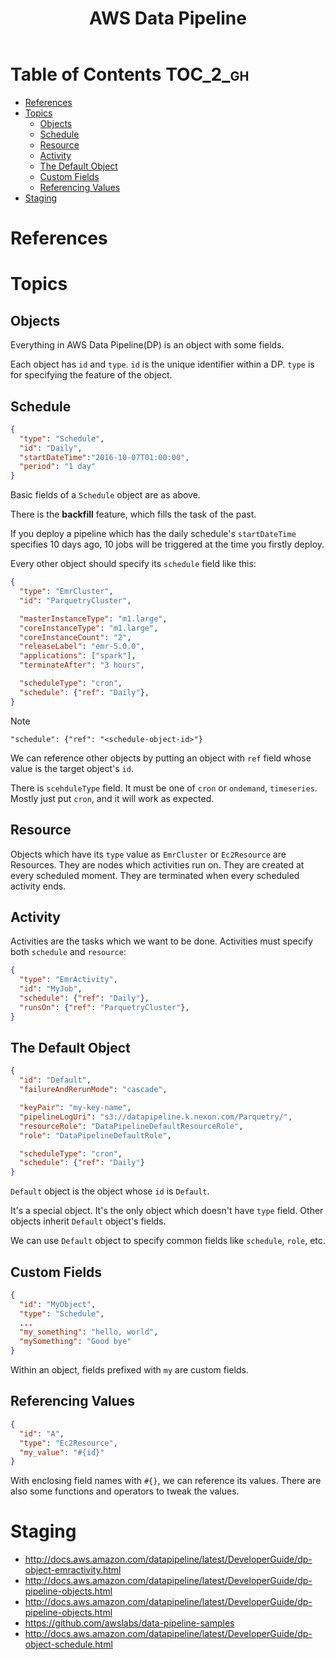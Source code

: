 #+TITLE: AWS Data Pipeline

* Table of Contents                                                :TOC_2_gh:
- [[#references][References]]
- [[#topics][Topics]]
  - [[#objects][Objects]]
  - [[#schedule][Schedule]]
  - [[#resource][Resource]]
  - [[#activity][Activity]]
  - [[#the-default-object][The Default Object]]
  - [[#custom-fields][Custom Fields]]
  - [[#referencing-values][Referencing Values]]
- [[#staging][Staging]]

* References
* Topics
** Objects
Everything in AWS Data Pipeline(DP) is an object with some fields.  

Each object has ~id~ and ~type~.  
~id~ is the unique identifier within a DP.  
~type~ is for specifying the feature of the object.

** Schedule
#+BEGIN_SRC json
  {
    "type": "Schedule",
    "id": "Daily",
    "startDateTime":"2016-10-07T01:00:00",
    "period": "1 day"
  }
#+END_SRC

Basic fields of a ~Schedule~ object are as above.  

There is the *backfill* feature, which fills the task of the past.  

If you deploy a pipeline which has the daily schedule's ~startDateTime~ specifies 10 days ago,  
10 jobs will be triggered at the time you firstly deploy.

Every other object should specify its ~schedule~ field like this:

#+BEGIN_SRC json
  {
    "type": "EmrCluster",
    "id": "ParquetryCluster",

    "masterInstanceType": "m1.large",
    "coreInstanceType": "m1.large",
    "coreInstanceCount": "2",
    "releaseLabel": "emr-5.0.0",
    "applications": ["spark"],
    "terminateAfter": "3 hours",

    "scheduleType": "cron",
    "schedule": {"ref": "Daily"},
  }
#+END_SRC

Note 
  : "schedule": {"ref": "<schedule-object-id>"}

We can reference other objects by putting an object with ~ref~ field whose value is the target object's ~id~.

There is ~scehduleType~ field.  It must be one of ~cron~ or ~ondemand~, ~timeseries~.  
Mostly just put ~cron~, and it will work as expected.

** Resource
Objects which have its ~type~ value as ~EmrCluster~ or ~Ec2Resource~ are Resources.  
They are nodes which activities run on.  
They are created at every scheduled moment.  
They are terminated when every scheduled activity ends.  

** Activity
Activities are the tasks which we want to be done.  
Activities must specify both ~schedule~ and ~resource~:

#+BEGIN_SRC json
  {
    "type": "EmrActivity",
    "id": "MyJob",
    "schedule": {"ref": "Daily"},
    "runsOn": {"ref": "ParquetryCluster"},
  }
#+END_SRC

** The Default Object
#+BEGIN_SRC json
  {
    "id": "Default",
    "failureAndRerunMode": "cascade",

    "keyPair": "my-key-name",
    "pipelineLogUri": "s3://datapipeline.k.nexon.com/Parquetry/",
    "resourceRole": "DataPipelineDefaultResourceRole",
    "role": "DataPipelineDefaultRole",

    "scheduleType": "cron",
    "schedule": {"ref": "Daily"}
  }
#+END_SRC

~Default~ object is the object whose ~id~ is ~Default~.  

It's a special object. It's the only object which doesn't have ~type~ field.  
Other objects inherit ~Default~ object's fields.

We can use ~Default~ object to specify common fields like ~schedule~, ~role~, etc.

** Custom Fields
#+BEGIN_SRC json
  {
    "id": "MyObject",
    "type": "Schedule",
    ...
    "my_something": "hello, world",
    "mySomething": "Good bye"
  }
#+END_SRC
Within an object, fields prefixed with ~my~ are custom fields.

** Referencing Values
#+BEGIN_SRC json
  {
    "id": "A",
    "type": "Ec2Resource",
    "my_value": "#{id}"
  }
#+END_SRC
With enclosing field names with ~#{}~, we can reference its values.  
There are also some functions and operators to tweak the values.

* Staging
- http://docs.aws.amazon.com/datapipeline/latest/DeveloperGuide/dp-object-emractivity.html
- http://docs.aws.amazon.com/datapipeline/latest/DeveloperGuide/dp-pipeline-objects.html
- http://docs.aws.amazon.com/datapipeline/latest/DeveloperGuide/dp-pipeline-objects.html
- https://github.com/awslabs/data-pipeline-samples
- http://docs.aws.amazon.com/datapipeline/latest/DeveloperGuide/dp-object-schedule.html
